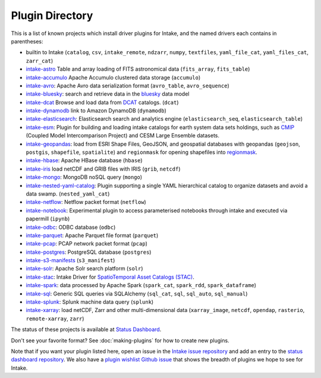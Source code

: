 .. _plugin-directory:

Plugin Directory
================

This is a list of known projects which install driver plugins for Intake, and the named drivers each
contains in parentheses:

* builtin to Intake (``catalog``, ``csv``, ``intake_remote``, ``ndzarr``,
  ``numpy``, ``textfiles``, ``yaml_file_cat``, ``yaml_files_cat``, ``zarr_cat``)
* `intake-astro <https://github.com/intake/intake-astro>`_ Table and array loading of FITS astronomical data (``fits_array``, ``fits_table``)
* `intake-accumulo <https://github.com/intake/intake-accumulo>`_ Apache Accumulo clustered data storage (``accumulo``)
* `intake-avro <https://github.com/intake/intake-avro>`_: Apache Avro data serialization format (``avro_table``, ``avro_sequence``)
* `intake-bluesky <https://nsls-ii.github.io/intake-bluesky/>`_: search and retrieve data in the `bluesky <https://nsls-ii.github.io/bluesky>`_ data model
* `intake-dcat <https://github.com/CityOfLosAngeles/intake-dcat>`_ Browse and load data from `DCAT <https://www.w3.org/TR/vocab-dcat>`_ catalogs. (``dcat``)
* `intake-dynamodb <https://github.com/informatics-lab/intake-dynamodb>`_ link to Amazon DynamoDB (``dynamodb``)
* `intake-elasticsearch <https://github.com/intake/intake-elasticsearch>`_: Elasticsearch search and analytics engine (``elasticsearch_seq``, ``elasticsearch_table``)
* `intake-esm <https://github.com/NCAR/intake-esm>`_:  Plugin for building and loading intake catalogs for earth system data sets holdings, such as `CMIP <https://cmip.llnl.gov/>`_ (Coupled Model Intercomparison Project) and CESM Large Ensemble datasets.
* `intake-geopandas <https://github.com/informatics-lab/intake_geopandas>`_: load from ESRI Shape Files, GeoJSON, and geospatial databases with geopandas (``geojson``, ``postgis``, ``shapefile``, ``spatialite``) and ``regionmask`` for opening shapefiles into `regionmask <https://github.com/mathause/regionmask/>`_.
* `intake-hbase <https://github.com/intake/intake-hbase>`_: Apache HBase database (``hbase``)
* `intake-iris <https://github.com/informatics-lab/intake-iris>`_ load netCDF and GRIB files with IRIS (``grib``, ``netcdf``)
* `intake-mongo <https://github.com/intake/intake-mongo>`_: MongoDB noSQL query (``mongo``)
* `intake-nested-yaml-catalog <https://github.com/zillow/intake-nested-yaml-catalog>`__: Plugin supporting a single YAML hierarchical catalog to organize datasets and avoid a data swamp. (``nested_yaml_cat``)
* `intake-netflow <https://github.com/intake/intake-netflow>`_: Netflow packet format (``netflow``)
* `intake-notebook <https://github.com/informatics-lab/intake-notebook>`_: Experimental plugin to access parameterised notebooks through intake and executed via papermill (``ipynb``)
* `intake-odbc <https://github.com/intake/intake-odbc>`_: ODBC database (``odbc``)
* `intake-parquet <https://github.com/intake/intake-parquet>`_: Apache Parquet file format (``parquet``)
* `intake-pcap <https://github.com/intake/intake-pcap>`_: PCAP network packet format (``pcap``)
* `intake-postgres <https://github.com/intake/intake-postgres>`_: PostgreSQL database (``postgres``)
* `intake-s3-manifests <https://github.com/informatics-lab/intake-s3-manifests>`_ (``s3_manifest``)
* `intake-solr <https://github.com/intake/intake-solr>`_: Apache Solr search platform (``solr``)
* `intake-stac <https://github.com/pangeo/intake-stac>`_: Intake Driver for `SpatioTemporal Asset Catalogs (STAC) <https://stacspec.org/>`_.
* `intake-spark <https://github.com/intake/intake-spark>`_: data processed by Apache Spark (``spark_cat``, ``spark_rdd``, ``spark_dataframe``)
* `intake-sql <https://github.com/intake/intake-sql>`_: Generic SQL queries via SQLAlchemy (``sql_cat``, ``sql``, ``sql_auto``, ``sql_manual``)
* `intake-splunk <https://github.com/intake/intake-splunk>`_: Splunk machine data query (``splunk``)
* `intake-xarray <https://github.com/intake/intake-xarray>`_: load netCDF, Zarr and other multi-dimensional data (``xarray_image``, ``netcdf``, ``opendap``,
  ``rasterio``, ``remote-xarray``, ``zarr``)

The status of these projects is available at `Status Dashboard <https://intake.github.io/status/>`_.

Don't see your favorite format?  See :doc:`making-plugins` for how to create new plugins.

Note that if you want your plugin listed here, open an issue in the `Intake
issue repository <https://github.com/intake/intake>`_ and add an entry to the
`status dashboard repository <https://github.com/intake/intake-dashboard>`_. We also have a
`plugin wishlist Github issue <https://github.com/intake/intake/issues/58>`_
that shows the breadth of plugins we hope to see for Intake.
